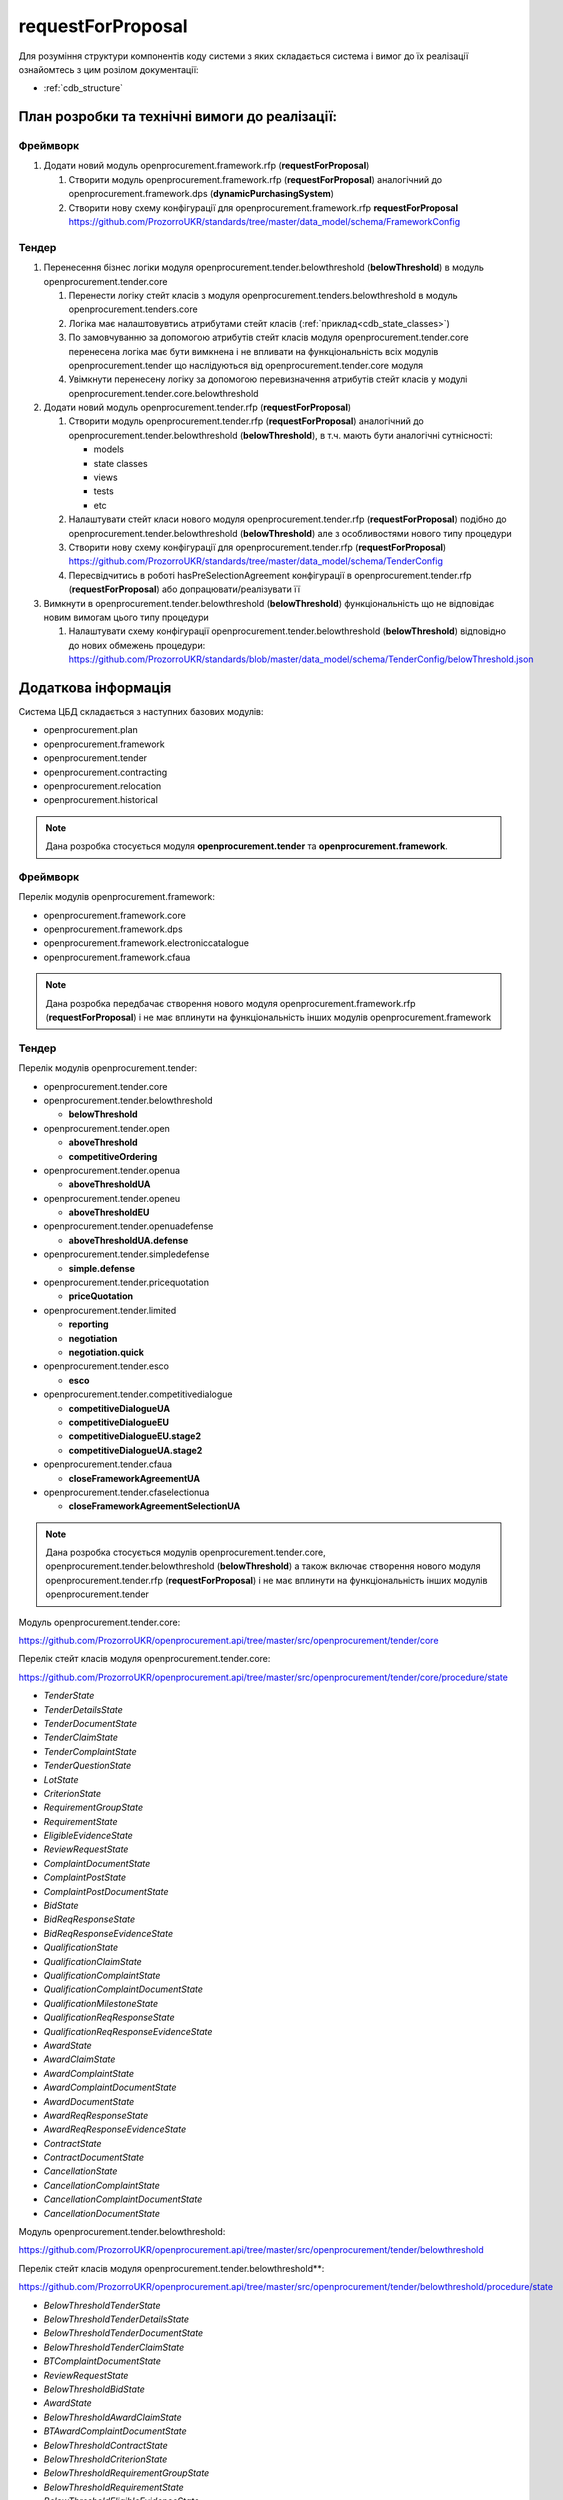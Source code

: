 .. _request_for_proposal:

requestForProposal
==================

Для розуміння структури компонентів коду системи з яких складається система і вимог до їх реалізації ознайомтесь з цим розілом документації:

- :ref:`cdb_structure`

План розробки та технічні вимоги до реалізації:
-----------------------------------------------

Фреймворк
~~~~~~~~~

1. Додати новий модуль openprocurement.framework.rfp (**requestForProposal**)

   1. Створити модуль openprocurement.framework.rfp (**requestForProposal**) аналогічний до openprocurement.framework.dps (**dynamicPurchasingSystem**)
   2. Створити нову схему конфігурації для openprocurement.framework.rfp **requestForProposal**
      https://github.com/ProzorroUKR/standards/tree/master/data_model/schema/FrameworkConfig

Тендер
~~~~~~

1. Перенесення бізнес логіки модуля openprocurement.tender.belowthreshold (**belowThreshold**) в модуль openprocurement.tender.core

   1. Перенести логіку стейт класів з модуля openprocurement.tenders.belowthreshold в модуль openprocurement.tenders.core
   2. Логіка має налаштовувтись атрибутами стейт класів (:ref:`приклад<cdb_state_classes>`)
   3. По замовчуванню за допомогою атрибутів стейт класів модуля openprocurement.tender.core перенесена логіка має бути вимкнена і не впливати на функціональність всіх модулів openprocurement.tender що наслідуються від  openprocurement.tender.core модуля
   4. Увімкнути перенесену логіку за допомогою перевизначення атрибутів стейт класів у модулі openprocurement.tender.core.belowthreshold

2. Додати новий модуль openprocurement.tender.rfp (**requestForProposal**)

   1. Створити модуль openprocurement.tender.rfp (**requestForProposal**) аналогічний до openprocurement.tender.belowthreshold (**belowThreshold**), в т.ч. мають бути аналогічні сутнісності:

      - models
      - state classes
      - views
      - tests
      - etc

   2. Налаштувати стейт класи нового модуля openprocurement.tender.rfp (**requestForProposal**) подібно до openprocurement.tender.belowthreshold (**belowThreshold**) але з особливостями нового типу процедури
   3. Створити нову схему конфігурації для openprocurement.tender.rfp (**requestForProposal**)
      https://github.com/ProzorroUKR/standards/tree/master/data_model/schema/TenderConfig
   4. Пересвідчитись в роботі hasPreSelectionAgreement конфігурації в openprocurement.tender.rfp (**requestForProposal**) або допрацювати/реалізувати її

3. Вимкнути в openprocurement.tender.belowthreshold (**belowThreshold**) функціональність що не відповідає новим вимогам цього типу процедури

   1. Налаштувати схему конфігурації openprocurement.tender.belowthreshold (**belowThreshold**) відповідно до нових обмежень процедури:
      https://github.com/ProzorroUKR/standards/blob/master/data_model/schema/TenderConfig/belowThreshold.json


Додаткова інформація
--------------------

Система ЦБД складається з наступних базових модулів:

- openprocurement.plan
- openprocurement.framework
- openprocurement.tender
- openprocurement.contracting
- openprocurement.relocation
- openprocurement.historical

.. note::
    Дана розробка стосується модуля **openprocurement.tender** та **openprocurement.framework**.

Фреймворк
~~~~~~~~~

Перелік модулів openprocurement.framework:

- openprocurement.framework.core
- openprocurement.framework.dps
- openprocurement.framework.electroniccatalogue
- openprocurement.framework.cfaua

.. note::
    Дана розробка передбачає створення нового модуля openprocurement.framework.rfp (**requestForProposal**) і не має вплинути на функціональність інших модулів openprocurement.framework


Тендер
~~~~~~

Перелік модулів openprocurement.tender:

- openprocurement.tender.core

- openprocurement.tender.belowthreshold

  - **belowThreshold**

- openprocurement.tender.open

  - **aboveThreshold**
  - **competitiveOrdering**

- openprocurement.tender.openua

  - **aboveThresholdUA**

- openprocurement.tender.openeu

  - **aboveThresholdEU**

- openprocurement.tender.openuadefense

  - **aboveThresholdUA.defense**

- openprocurement.tender.simpledefense

  - **simple.defense**

- openprocurement.tender.pricequotation

  - **priceQuotation**

- openprocurement.tender.limited

  - **reporting**
  - **negotiation**
  - **negotiation.quick**

- openprocurement.tender.esco

  - **esco**

- openprocurement.tender.competitivedialogue

  - **competitiveDialogueUA**
  - **competitiveDialogueEU**
  - **competitiveDialogueEU.stage2**
  - **competitiveDialogueUA.stage2**

- openprocurement.tender.cfaua

  - **closeFrameworkAgreementUA**

- openprocurement.tender.cfaselectionua

  - **closeFrameworkAgreementSelectionUA**

.. note::
    Дана розробка стосується модулів openprocurement.tender.core, openprocurement.tender.belowthreshold (**belowThreshold**) а також включає створення нового модуля openprocurement.tender.rfp (**requestForProposal**) і не має вплинути на функціональність інших модулів openprocurement.tender


Модуль openprocurement.tender.core:

https://github.com/ProzorroUKR/openprocurement.api/tree/master/src/openprocurement/tender/core

Перелік стейт класів модуля openprocurement.tender.core:

https://github.com/ProzorroUKR/openprocurement.api/tree/master/src/openprocurement/tender/core/procedure/state

- `TenderState`
- `TenderDetailsState`
- `TenderDocumentState`
- `TenderClaimState`
- `TenderComplaintState`
- `TenderQuestionState`
- `LotState`
- `CriterionState`
- `RequirementGroupState`
- `RequirementState`
- `EligibleEvidenceState`
- `ReviewRequestState`
- `ComplaintDocumentState`
- `ComplaintPostState`
- `ComplaintPostDocumentState`
- `BidState`
- `BidReqResponseState`
- `BidReqResponseEvidenceState`
- `QualificationState`
- `QualificationClaimState`
- `QualificationComplaintState`
- `QualificationComplaintDocumentState`
- `QualificationMilestoneState`
- `QualificationReqResponseState`
- `QualificationReqResponseEvidenceState`
- `AwardState`
- `AwardClaimState`
- `AwardComplaintState`
- `AwardComplaintDocumentState`
- `AwardDocumentState`
- `AwardReqResponseState`
- `AwardReqResponseEvidenceState`
- `ContractState`
- `ContractDocumentState`
- `CancellationState`
- `CancellationComplaintState`
- `CancellationComplaintDocumentState`
- `CancellationDocumentState`

Модуль openprocurement.tender.belowthreshold:

https://github.com/ProzorroUKR/openprocurement.api/tree/master/src/openprocurement/tender/belowthreshold

Перелік стейт класів модуля openprocurement.tender.belowthreshold**:

https://github.com/ProzorroUKR/openprocurement.api/tree/master/src/openprocurement/tender/belowthreshold/procedure/state

- `BelowThresholdTenderState`
- `BelowThresholdTenderDetailsState`
- `BelowThresholdTenderDocumentState`
- `BelowThresholdTenderClaimState`
- `BTComplaintDocumentState`
- `ReviewRequestState`
- `BelowThresholdBidState`
- `AwardState`
- `BelowThresholdAwardClaimState`
- `BTAwardComplaintDocumentState`
- `BelowThresholdContractState`
- `BelowThresholdCriterionState`
- `BelowThresholdRequirementGroupState`
- `BelowThresholdRequirementState`
- `BelowThresholdEligibleEvidenceState`
- `TenderLotState`
- `BelowThresholdTenderQuestionStateMixin`
- `BelowThresholdCancellationState`
- `BTCancellationDocumentState`

